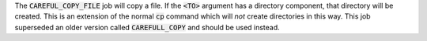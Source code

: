 
The :code:`CAREFUL_COPY_FILE` job will copy a file. If the :code:`<TO>`
argument has a directory component, that directory will be created.
This is an extension of the normal :code:`cp` command
which will *not* create directories in this way.
This job superseded an older version called :code:`CAREFULL_COPY`
and should be used instead.
